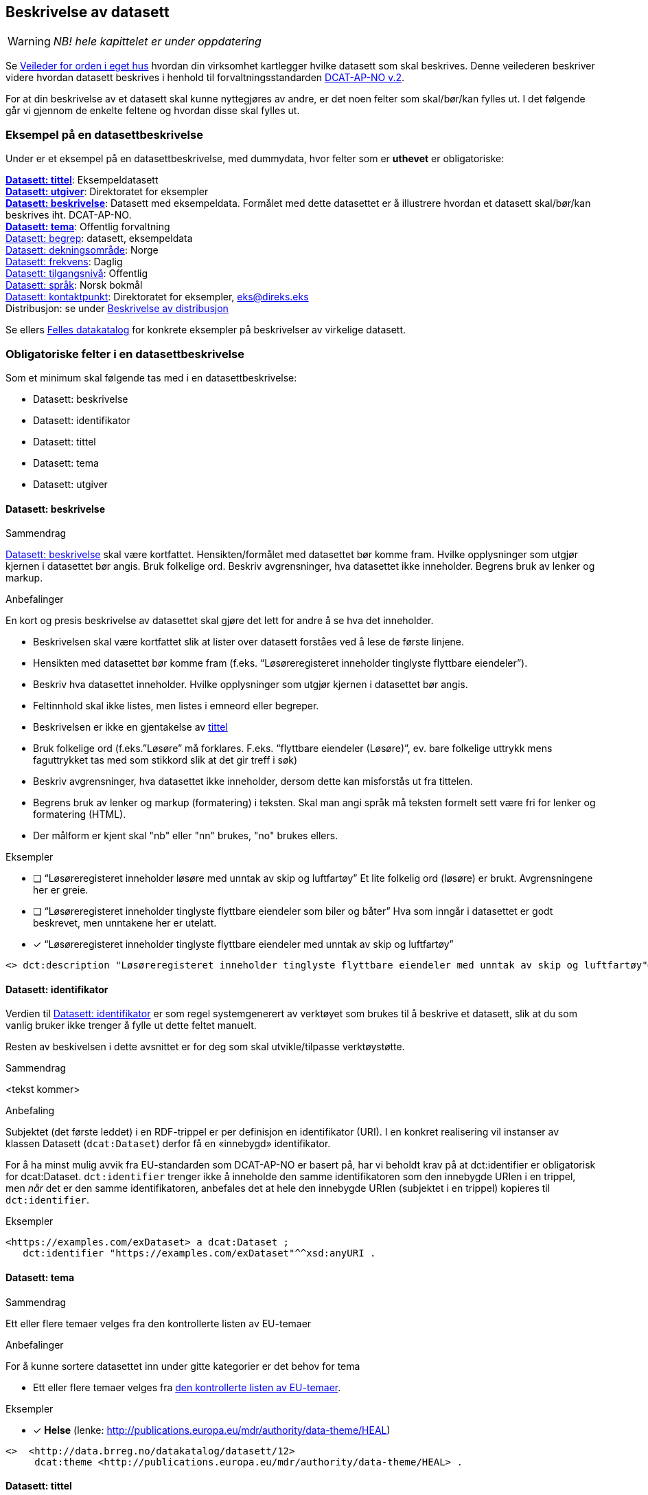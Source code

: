 == Beskrivelse av datasett [[beskrivelse-av-datasett]]

WARNING: [red yellow-background]#_NB! hele kapittelet er under oppdatering_#

Se https://data.norge.no/guide/veileder-orden-i-eget-hus/[Veileder for orden i eget hus] hvordan din virksomhet kartlegger hvilke datasett som skal beskrives. Denne veilederen beskriver videre hvordan datasett beskrives i henhold til forvaltningsstandarden https://data.norge.no/specification/dcat-ap-no/[DCAT-AP-NO v.2].

For at din beskrivelse av et datasett skal kunne nyttegjøres av andre, er det noen felter som skal/bør/kan fylles ut. I det følgende går vi gjennom de enkelte feltene og hvordan disse skal fylles ut.

=== Eksempel på en datasettbeskrivelse [[eksempel-datasettbeskrivelse]]

Under er et eksempel på en datasettbeskrivelse, med dummydata, hvor felter som er *uthevet* er obligatoriske:
****
*https://data.norge.no/specification/dcat-ap-no/#Datasett-tittel[Datasett: tittel]*: Eksempeldatasett +
*https://data.norge.no/specification/dcat-ap-no/#Datasett-utgiver[Datasett: utgiver]*: Direktoratet for eksempler +
*https://data.norge.no/specification/dcat-ap-no/#Datasett-beskrivelse[Datasett: beskrivelse]*: Datasett med eksempeldata.
Formålet med dette datasettet er å illustrere hvordan et datasett skal/bør/kan beskrives iht. DCAT-AP-NO. +
*https://data.norge.no/specification/dcat-ap-no/#Datasett-tema[Datasett: tema]*: Offentlig forvaltning +
https://data.norge.no/specification/dcat-ap-no/#Datasett-begrep[Datasett: begrep]: datasett, eksempeldata +
https://data.norge.no/specification/dcat-ap-no/#Datasett-dekningsomr%C3%A5de[Datasett: dekningsområde]: Norge +
https://data.norge.no/specification/dcat-ap-no/#Datasett-frekvens[Datasett: frekvens]: Daglig +
https://data.norge.no/specification/dcat-ap-no/#Datasett-tilgangsniv%C3%A5[Datasett: tilgangsnivå]: Offentlig +
https://data.norge.no/specification/dcat-ap-no/#Datasett-spr%C3%A5k[Datasett: språk]: Norsk bokmål +
https://data.norge.no/specification/dcat-ap-no/#Datasett-kontaktpunkt[Datasett: kontaktpunkt]: Direktoratet for eksempler, eks@direks.eks +
Distribusjon: se under <<beskrivelse-av-distribusjon, Beskrivelse av distribusjon>>
****

Se ellers https://data.norge.no/[Felles datakatalog] for konkrete eksempler på beskrivelser av virkelige datasett.

=== Obligatoriske felter i en datasettbeskrivelse [[datasett-obligatoriske-felter]]

Som et minimum skal følgende tas med i en datasettbeskrivelse:

* Datasett: beskrivelse
* Datasett: identifikator
* Datasett: tittel
* Datasett: tema
* Datasett: utgiver

==== Datasett: beskrivelse [[datasett-beskrivelse]]

.Sammendrag
https://data.norge.no/specification/dcat-ap-no/#Datasett-beskrivelse[Datasett: beskrivelse] skal være kortfattet. Hensikten/formålet med datasettet bør komme fram. Hvilke opplysninger som utgjør kjernen i datasettet bør angis. Bruk folkelige ord. Beskriv avgrensninger, hva datasettet ikke inneholder. Begrens bruk av lenker og markup.

.Anbefalinger
En kort og presis beskrivelse av datasettet skal gjøre det lett for andre å se hva det inneholder.

 * Beskrivelsen skal være kortfattet slik at lister over datasett forståes ved å lese de første linjene.
 * Hensikten med datasettet bør komme fram (f.eks. “Løsøreregisteret inneholder tinglyste flyttbare eiendeler”).
 * Beskriv hva datasettet inneholder. Hvilke opplysninger som utgjør kjernen i datasettet bør angis.
 * Feltinnhold skal ikke listes, men listes i emneord eller begreper.
 * Beskrivelsen er ikke en gjentakelse av <<datasett-tittel, tittel>>
 * Bruk folkelige ord (f.eks.”Løsøre” må forklares. F.eks. “flyttbare eiendeler (Løsøre)”, ev. bare folkelige uttrykk mens faguttrykket tas med som stikkord slik at det gir treff i søk)
 * Beskriv avgrensninger, hva datasettet ikke inneholder, dersom dette kan misforstås ut fra tittelen.
 * Begrens bruk av lenker og markup (formatering) i teksten. Skal man angi språk må teksten formelt sett være fri for lenker og formatering (HTML).
 * Der målform er kjent skal "nb" eller "nn" brukes, "no" brukes ellers.

.Eksempler

* [ ] [line-through]#“Løsøreregisteret inneholder løsøre med unntak av skip og luftfartøy”#
Et lite folkelig ord (løsøre) er brukt. Avgrensningene her er greie.

* [ ] [line-through]#“Løsøreregisteret inneholder tinglyste flyttbare eiendeler som biler og båter”#
Hva som inngår i datasettet er godt beskrevet, men unntakene her er utelatt.

* [*] “Løsøreregisteret inneholder tinglyste flyttbare eiendeler med unntak av skip og luftfartøy”

----
<> dct:description "Løsøreregisteret inneholder tinglyste flyttbare eiendeler med unntak av skip og luftfartøy"@nb .
----

==== Datasett: identifikator [[datasett-identifikator]]

Verdien til https://data.norge.no/specification/dcat-ap-no/#Datasett-identifikator[Datasett: identifikator] er som regel systemgenerert av verktøyet som brukes til å beskrive et datasett, slik at du som vanlig bruker ikke trenger å fylle ut dette feltet manuelt.

Resten av beskivelsen i dette avsnittet er for deg som skal utvikle/tilpasse verktøystøtte.

.Sammendrag
[red yellow-background]#<tekst kommer>#

.Anbefaling

Subjektet (det første leddet) i en RDF-trippel er per definisjon en identifikator (URI). I en konkret realisering vil instanser av klassen Datasett (`dcat:Dataset`) derfor få en «innebygd» identifikator.

For å ha minst mulig avvik fra EU-standarden som DCAT-AP-NO er basert på, har vi beholdt krav på at dct:identifier er obligatorisk for dcat:Dataset. `dct:identifier` trenger ikke å inneholde den samme identifikatoren som den innebygde URIen i en trippel, men _når_ det er den samme identifikatoren, anbefales det at hele den innebygde URIen (subjektet i en trippel) kopieres til `dct:identifier`.

.Eksempler

------
<https://examples.com/exDataset> a dcat:Dataset ;
   dct:identifier "https://examples.com/exDataset"^^xsd:anyURI .
------


==== Datasett: tema [[datasett-tema]]

.Sammendrag
Ett eller flere temaer velges fra den kontrollerte listen av EU-temaer

.Anbefalinger
For å kunne sortere datasettet inn under gitte kategorier er det behov for tema

 * Ett eller flere temaer velges fra http://publications.europa.eu/mdr/authority/data-theme/index.html[den kontrollerte listen av EU-temaer].

.Eksempler

* [*] *Helse* (lenke: http://publications.europa.eu/mdr/authority/data-theme/HEAL)

----
<>  <http://data.brreg.no/datakatalog/datasett/12>
     dcat:theme <http://publications.europa.eu/mdr/authority/data-theme/HEAL> .
----

==== Datasett: tittel [[datasett-tittel]]

.Sammendrag
Tittelen skal være kortfattet, kunne stå alene og gi mening. Organisasjonens navn trenger ikke å være med. Tittelen skal gjenspeile avgrensninger dersom datasettet er avgrenset i populasjonen. Forkortelser skal skrives helt ut.

.Anbefalinger
Datasettet har en tittel slik at det bl.a. kan vises i lister. Tittel er et obligatorisk felt.

 * Tittelen skal være kortfattet, kunne stå alene og gi mening.
 * Organisasjonens navn trenger ikke å være med, med mindre det er spesielt relevant for datasettets innholdsmessige utvalg.
 * Tittelen skal gjenspeile avgrensninger dersom datasettet er avgrenset i populasjonen -  populasjonen er avgrenset av geografi eller formål, f.eks. “... med støtte i Lånekassen”, “... i Oslo”, “ Folketellingen av 1910”. Der populasjonen ikke er avgrenset angis IKKE dette (f.eks. valgkrets)
 * Forkortelser skal skrives helt ut (DTM10 erstattes av “Digital Terrengmodell 10m oppløsning (DTM10)” . Bruk eventuelt feltet for emneord til forkortelser. Målgruppen er personer som ønsker å finne relevante datasett raskt, unngå derfor interne navn eller forkortelser i tittel. I det offentlige opererer man ofte med flere titler eller navn på ting. Et datasett kan ha et offisielt navn, et kortnavn og en forkortelse. For eksempel: Datasettet “Administrative enheter i Norge” har ABAS som forkortelse. Det er sjelden man bruker den fulle tittelen, så for å gjøre et datasett mest mulig søkbart er det behov for at man kan registrere kortnavn, forkortelser og/eller alternative titler.
 * Lov- eller forskriftshjemlede navn bør brukes i tittel (f.eks. Jegerregisteret)

.Eksempler

 * [*] “Bomstasjoner i Norge”
* [ ] [.line-through]#“Statens vegvesens oversikt over Bomstasjoner i Norge”#

* [*] “Digital Terreng Modell 10m oppløsning (DTM10)”
* [ ] [.line-through]#“DTM10”#

==== Datasett: utgiver [[datasett-utgiver]]

.Sammendrag
Skal peke på en Enhet i Enhetsregisteret.

.Anbefalinger
Identifisering av den enheten som er ansvarlig for at datasettet _er_ tilgjengelig, ikke den som faktisk gjør datasettet tilgjengelig. Eier er et obligatorisk felt.

 * Skal peke på en Enhet (juridisk person, organisasjonsledd, underenhet)
 * Det offisielle navnet på virksomheten vil hentes fra Enhetsregisteret, men kortform (f.eks. Difi) kan legges inn av brukeren
 * Eieren av datasettet forvalter sammensetning av dataene, altså datasettet, og ikke nødvendigvis selve dataene.

.Eksempler
* [*] Arbeids- og velferdsdirektoratet
----
<>  dct:publisher <http://data.brreg.no/enhetsregisteret/enhet/889640782> . #NAV
----



=== Anbefalte felter i en datasettbeskrivelse [[datasett-anbefalte-telfer]]

[red yellow-background]#<en innlednende tekst kommer>#


==== Datasett: begrep [[datasett-begrep]]

.Sammendrag

Innholdstyper i datasettet beskrives med referanse til begreper i begrepskatalog

.Anbefalinger

For å beskrive viktigste typer innhold i datasettet refereres det til begreper i begrepskataloger som også gir mulighet til å utnytte synonymer

 * innholdstyper i datasettet beskrives med referanse til begreper i begrepskatalog
 * dersom det ikke kan benyttes en begrepskatalog brukes emneord.

Et datasett skal lenke til de aktuelle og sentrale begrepene i en begrepskatalog. Ved å henvise til gjennomarbeidede definisjoner som virksomheten selv er ansvarlig for å vedlikeholde, sikrer vi at det er tydelig hvordan et begrep brukt i datasettet skal forstås og at denne forståelsen til en hver tid er riktig og oppdatert. Vi ønsker at alle datasettene skal ha lenker til de aktuelle begrepene i virksomhetens katalog, slik at det er tydelig definert hva begrepene innebærer

I Referansekatalogen finner du relevante standarder for arbeidet med begrepsdefinisjoner:
https://www.difi.no/artikkel/2015/10/begrepsanalyse-og-definisjonsarbeid[https://www.difi.no/artikkel/2015/10/begrepsanalyse-og-definisjonsarbeid]

.Eksempler

* [*]  [.underline]#Løsøre#, [.underline]#Pant#, [.underline]#Tinglysing#
----
<> <http://data.brreg.no/datakatalog/datasett/12>
    dct:subject <http://brreg.no/begrepskatalog/begep/løsøre>,
                <http://brreg.no/begrepskatalog/begep/pant>,
                <http://brreg.no/begrepskatalog/begep/tingslysning> .
----

==== Datasett: ble generert ved [[datasett-bleGenerertVed]]

[red yellow-background]#<tekst kommer, prov:wasGeneratedBy>#

==== Datasett: datasettdistribusjon [[datasett-distribusjon]]

.Sammendrag
For å angi hvor man kan få tilgang til datasettet skal det angis ulike distribusjoner.

.Anbefalinger
For å angi hvor man kan få tilgang til datasettet skal det angis ulike distribusjoner.

 * Det angis i utgangspunktet en distribusjon per fil, feed eller API
 * Dersom det er ett API som leverer flere filformater angis det som en distribusjon

.Eksempler
----
 <> <http://brreg.no/catalogs/974760673/datasets/63086dda-9b72-43f0-bbc2-3ced4bc2edd6>
    dcat:distribution <http://data.brreg.no/datakatalog/distribusjon/12>
. # til et beskrivelse av et API
----

==== Datasett: dekningsområde [[datasett-dekningsområde]]

.Sammendrag
Angi geografisk avgrensning dersom datasett kun har innhold fra visse områder. Referer til geografiske områder angitt med URI fra Statens Kartverk eller GeoNames

.Anbefalinger
Det er ønskelig å synliggjøre om datasettets utvalg er begrenset til bestemte geografiske områder.

 * Angi geografisk avgrensning dersom datasett kun har innhold fra visse områder. “Observert hekking av grågås i Oppdal” er datasettets geografiske omfang begrenset til kommunen Oppdal.
 * Benytt eksisterende avgrensninger som kommuner, fylker m.v.
 * Bør referere til geografiske områder angitt. Med URI-er (f.eks. Sentralt Stedsnavnsregister eller Administrative grenser fra Kartverket)
 * Flere områder kan angis om relevant
 * Dersom det finnes en tilsvarende landsdekkende oversikt, bør dette beskrives som et separat datasett, og disse relateres  f.eks. "Observert hekking av grågås i Norge"

.Eksempler

* [*] [.underline]#Oppdal# (lenke: http://data.geonorge.no/administrativeEnheter/kommune/id/172879)
* [*] [.underline]#Oppdal# (lenke: http://sws.geonames.org/3143508/)
----
# eksempel på lenker til EU publication office (SKOS)
<> dct:spatial <http://publications.europa.eu/resource/authority/country/NOR>
             a dct:Location, skos:Concept ;
             skos:prefLabel “Norge”@no .

# eksempel på lenker til GeoNames
<> dct:spatial <http://sws.geonames.org/3144096/>
             a gn:Feature ;
             gn:officalName “Norge”@no .

# eksempel på lenker til Kartverket (kommer)
----

==== Datasett: emneord [[datasett-emneord]]

.Sammendrag
Angi synonymer og andre ord som kan hjelpe i søk. Sentralt innhold i datasettet som ikke ennå har begrepsdefinisjoner.

.Anbefalinger
Ord og uttrykk som hjelper brukeren til å finne datasettet inkluderes (der det ikke er eksplisitt angitt referanser til begreper)

 * Angi synonymer til hjelp i søk
 * Angi sentralt innhold i datasettet som ikke finnes begrepsdefinisjoner for ennå

I noen tilfeller mangler noen av begrepsdefinisjonene som er sentrale for å beskrive datasettet, eller man har et ord som ikke formelt forbindes med datasettet men som man vet at mange likevel bruker. Da kan vi bruke dette feltet for å sørge for at disse søkeordene likevel gir treff i søkemotoren.

.Eksempler

* [*] uførepensjon, uførepensjonister, uførereform
----
<http://data.brreg.no/datakatalog/datasett/12>
     dcat:keyword “uførepensjon”@no, “uførepensjonister”@no, “uførereformen”@no .
----

==== Datasett: følger [[datasett-følger]]

[red yellow-background]#<tekst kommer>#


==== Datasett: kontaktpunkt [[datasett-kontaktpunkt]]

.Sammendrag
Angi kontaktinformasjonen som kan brukes ved henvendelser om et datasett.

.Anbefalinger
Egenskapen kontaktpunkt angis for å komme i dialog med eieren av datasettet.

 * Angi kontaktinformasjonen som kan brukes ved henvendelser om et datasett.
 * Vcard https://www.w3.org/TR/vcard-rdf[https://www.w3.org/TR/vcard-rdf] benyttes for å beskrive kontaktpunktet (se anbefaling under hvert Kontaktpunkt-felt)

.Eksempler

* [*] Avdeling Digitalisering

----
<> <http://data.brreg.no/datakatalog/datasett/12>
    dcat:contactPoint <http://data.brreg.no/datakatalog/kontaktpunkt/a-7> .
----

==== Datasett: tidsrom [[datasett-tidsrom]]

[red yellow-background]#_NB! Tidsmessig avgrensing tidligere_#

.Sammendrag
Angi tidsmessig avgrensning dersom datasett kun har innhold fra visse perioder. Dersom det finnes en tilsvarende komplett oversikt, bør også dette beskrives som et eget datasett

.Anbefalinger
En tidsromangivelse er nødvendig for datasett hvor innholdet dekker et avgrenset tidsrom.

 * Angi tidsmessig  avgrensning dersom datasett kun har innhold fra visse perioder. For mange datasett knyttet til registerfunksjoner vil tidsrom være direkte koblet mot oppdateringsfrekvens. For andre datasett vil tidsrom være vesentlig i forhold til forståelse av bruk av dataene, f.eks folketellinger.
 * Dersom det er angitt en periode med årstall, tolkes dette som fra og med 1. januar første år til og med 31. desember siste år.
 * Ved ett årstall på begynnelse, men ikke angitt slutt, tolkes det at datasettet har data også i en ubestemt fremtid og tilsvarende om startdatoen mangler antas det at det er ikke angitt om datasettet har en start.
 * Dersom det finnes en tilsvarende komplett oversikt, bør også dette beskrives som et eget datasett, og disse relateres.
 * Dersom datasettet er en av flere i en tidsserie anbefales det at det lages et overordnet datasett for tidsserien uten distribusjoner som peker på hver datasett.
 * Det benyttes tidsstempel for registreringen av første og siste dataelement i datasettet.
 * Det kan angis flere tidsperioder per datasett, men det anbefales at periodene ikke er overlappende.
 * _Relativ avgrensning i tid fra tidspunkt for uttrekk (eksempelvis fra og med dato for forrige påbegynte semester og til og med avslutning av påfølgende semester)_

.Eksempler

* [*] “1901”
----
<> <http://data.brreg.no/datakatalog/datasett/12>
    dct:temporal  [
        a dct:PeriodOfTime ;
        ot:hasBeginning  [
            a ot:Instant ;
            ot:inXSDDateTime "1901-01-01T00:00:00Z"^^xsd:dateTime
        ] ;
        owl:hasEnd [
            a ot:Instant ;
           ot:inXSDDateTime  "1901-12-31T00:00:00Z"^^xsd:dateTime
       ]
   ] .
----

==== Datasett: tilgangsnivå [[datasett-tilgangsnivå]]

.Sammendrag
Angi om datasettet offentlig åpne data, eller er helt eller delvis skjermet for innsyn.

.Anbefalinger
Det er behov for å angi i hvilken grad datasettet kan bli gjort tilgjengelig for allmennheten, uten hensyn til om det er publisert eller ikke

 * *Angi om datasettet er helt eller delvis skjermet for innsyn*. Offentlig, begrenset offentlighet og unntatt offentlighet.
 * *Skal gjenspeile det mest begrensede feltet/opplysningen i datasettet*
 * “Offentlig” betyr at datasettet ikke inneholder begrensede opplysninger og kan legges ut som åpne data, selv om det ikke er laget en løsning for tilgang. Se https://doc.difi.no/data/veileder-apne-data/[Difis veileder for åpne data].
 * “Begrenset offentlighet” betyr at tilgangen til opplysningene avhenger av hvilket formål opplysningene er innsamlet til, og hvilket lovhjemmel den som skal bruke dataene har. Begrensningen kan skyldes innhold som personopplysninger. Når noen ønsker å benytte datasettet må man foreta en konkret vurdering av tilgangen.
 * “Unntatt offentlighet” betyr saksbehandler har med referanse til lov eller forskrift valgt at  datasett (dokumenter eller saksopplysninger) kan unndras fra offentlighet. Typiske eksempler er interne dokumenter, styringsdialog, ansettelser, gradert informasjon, forretningshemmeligheter eller data som andre eier.
 * *Varianter av datasettet kan være offentlig*** ***ved at det utelater de felt som gjør at det opprinnelige datasettet er begrenset teller unntatt offentlighet.* (se relasjoner mellom datasett)
 * *Ved bruk av verdiene "begrenset offentlighet" og "unntatt offentlighet" er egenskapen skjermingshjemmel anbefalt*

.Eksempler
Enhetsregisteret (hele):

* [*] begrenset offentlighet

Enhetsregisteret - Juridisk person (hovedenhet)

* [*] offentlig

----
<>  dcat:accessRights <http://publications.europa.eu/resource/authority/access-right/PUBLIC>.
----



=== Valgfrie felter i en datasettbeskrivelse [[datasett-valgfrie-felter]]

[red yellow-background]#<innledende tekst kommer>#

==== Datasett: annen identifikator [[datasett-annenIdentifikator]]

[red yellow-background]#<tekst kommer, adms:identifier>#

==== Datasett: dokumentasjon [[datasett-dokumentasjon]]

.Sammendrag
Referanse til en side som inneholder utdypende dokumentasjon om datasettet.

.Anbefalinger
Utdypende dokumentasjon av datasettet angis ved å peke på en side der den finnes.

.Eksempler


* [*] https://confluence.brreg.no/display/DBNPUB/Informasjonsmodell+for+Enhetsregisteret+og+Foretaksregisteret
----
<> foaf:page
  <https://confluence.brreg.no/display/DBNPUB/Informasjonsmodell+for+Enhetsregisteret+og+Foretaksregisteret> .
----

==== Datasett: eksempeldata [[datasett-eksempeldata]]

[red yellow-background]#NB! Forrige versjon bruker ikke adms:sample i eksemplet, selv om dette avsnittet handler om eksempeldata#

.Sammendrag
Benyttes for å gi eksempeldata for et datasett, og hvordan en faktisk distribusjon ser ut.

.Anbefalinger
Benyttes for å gi eksempeldata for et datasett, og hvordan en faktisk distribusjon ser ut.
 * Dersom datasettet inneholder personopplysninger vil det være nyttig for bruker å se en eksempedata som viser en anonymisert rad i datasettet.

.Eksempler

----
<> <http://brreg.no/catalogs/974761076/datasets/e3fc94e4-cc7e-4290-b479-4e0c99dc6caa>
    dcat:distribution <http://data.brreg.no/datakatalog/distribusjon/124312>
. # til et beskrivelse av en eksempel-distribusjon av folkeregisteret
----

==== Datasett: endringsdato [[datasett-endringsdato]]

.Sammendrag
Tidspunktet angir når innholdet i datasettet sist er endret.

.Anbefalinger
For å forstå når datasettet sist ble oppdatert angis tidspunkt for siste endring

 * Tidspunktet angir når innholdet i datasettet sist er endret.
 * Angis som tidspunkt (dato alene tolkes som kl. 00:00:00 norsk tid)
 * Tidspunkt angis med xsd:dateTime etter kapittel 5.4 i ISO 8601 utvidet med tidssoner [-]CCYY-MM-DDThh:mm:ss[Z|(+|-)hh:mm]

.Eksempler

* [*] 01.01.2017 00:00

----
<> <http://data.brreg.no/datakatalog/datasett/12>+
----

==== Datasett: er del av [[datasett-erDelAv]]

.Sammendrag
Der registre oppdeles i mindre datasett skal relasjonen brukes.

.Anbefalinger
Peker til et datasett som det aktuelle datasettet er en delmengde av av, eller at det er brutt opp i mindre datasett.

 * Der registre oppdeles i mindre datasett skal relasjonen brukes. F.eks. er datasettet Underenheter er del av datasettet Enhetsregisteret.

.Eksempler

----
<> dct:isPartOf [
   skos:prefLabel “Det sentrale folkeregisteret”@no ;
   rdfs:seeAlso <http://brreg.no/catalogs/974761076/datasets/e3fc94e4-cc7e-4290-b479-4e0c99dc6caa> ] .
----

==== Datasett: er påkrevd av [[datasett-erPåkrevdAv]]

.Sammendrag
Peker til en ressurs som må være tilstede for at datasettet skal kunne produseres

.Anbefalinger
Peker til en ressurs som må være tilstede for at datasettet skal kunne produseres.

 * Peker til ressurs (datasett eller annet) som aktuelt datasett er avhengig av

.Eksempler
----
<> dct:isPartOf [
   skos:prefLabel “Postnummer i Norge”@no ;
   rdfs:seeAlso <https://data.norge.no/node/1252> ] .
----

==== Datasett: er referert av [[Datasett-erReferertAv]]

[red yellow-background]#<tekst kommer, dct:isPartOf>#

==== Datasett: er versjon av [[datasett-erVersjonAv]]

.Sammendrag
Referanse til et datasett som i prinsippet er det samme, men hvor innholdet er blitt oppdatert på bakgrunn av bedret datakvalitet e.l.

.Anbefalinger

Peker til et datasett som det aktuelle datasettet er en versjon av.

 * I prinsippet det samme datasettet, men hvor innholdet er blitt oppdatert på bakgrunn av bedret datakvalitet e.l.
 * Peker til en versjon av det aktuelle datasettet kan avledes (har versjon).

.Eksempler
----
<> dct:isVersionOf [
   skos:prefLabel “Bydeler fra 1.1.2004”@no ;
   rdfs:seeAlso <https://data.norge.no/node/1115> ] .
----

==== Datasett: erstatter [[datasett-erstatter]]

[red yellow-background]#<tekst kommer>#

==== Datasett: erstattes av [[datasett-erstattesAv]]

.Sammendrag
Peker til et datasett som erstatter et aktuelt datasettet

.Anbefalinger
Peker til et datasett som erstatter et aktuelt datasettet.

 * F.eks. kan et kodeverk bli erstattet av en nyere utgave.

.Eksempler

----
<> dct:isReplacedBy [
   skos:prefLabel “Bydeler fra 1.1.2004”@no ;
   rdfs:seeAlso <https://data.norge.no/node/1115> ] .
----

==== Datasett: frekvens [[datasett-frekvens]]

[red yellow-background]#Oppdateringsfrekvens#

.Sammendrag
Beskriv hvor ofte datasettet har nytt innhold

.Anbefalinger
En angivelse hvor ofte datasettet blir oppdatert.

 * Beskriv hvor ofte datasettet har nytt innhold. For eksempel oppdateres Enhetsregisteret med nye enheter og sletting av enheter _kontinuerlig_, mens Inntektsdata fra likningen (Skattemelding) er _årlig_ og Folketelling fra 1910 oppdateres _aldri_.
 * Begreper (og tilhørende URIer) fra http://publications.europa.eu/mdr/authority/frequency/index.html[Frequency Name Authority List] skal benyttes

.Eksempler

----
<> dct:accruralPeriodicity  <http://publications.europa.eu/resource/authority/frequency/MONTHLY>
----

==== Datasett: har del [[datasett-harDel]]

[red yellow-background]#<tekst kommer, dct:hasPart>#

==== Datasett: har kvalitetsnote [[datasett-harKvalitetsNote]]

[red yellow-background]#<tekst kommer, dqv:hasQualityAnnotation>#

==== Datasett: har måleresultat [[datasett-harMåleresultat]]

[red yellow-background]#<tekst kommer, dqv:hasQualityMeasurement>#

==== Datasett: har versjon [[datasett-harVersjon]]

[red yellow-background]#<tekst kommer, dct:hasVersion>#

==== Datasett: i samsvar [[datasett-iSamsvarMed]]

[red yellow-background]#<ta med kopling til informasjonsmodell her>#

.Sammendrag
Angi at et datasett er i samsvar med en standard, spesifikasjon eller implementasjonsregel.

.Anbefalinger
Det er behov for å vite om et datasett er i henhold til gitt(e) standard(er).

 * Benyttes til å angi at et datasett er i samsvar med en standard, spesifikasjon eller implementasjonsregel. Eksempel: Et datasett er i samsvar med SOSI 4.5 som  innholdsstandard.
 * For referanser til maskinlesbare informasjonsmodeller, skal egenskapen “informasjonsmodell benyttes”

.Eksempler
----
<> dcat:conformsTo [
  skos:prefLabel “Produktspesifikasjon NVE flomsoner 1.0”@no
  rdfs:seeAlso <http://sosi.geonorge.no/Produktspesifikasjoner/Produktspesifikasjon_NVE_Flomsoner_1%200.pdf>
] .
----

==== Datasett: kilde [[datasett-kilde]]

.Sammendrag
Peker til ressurs (datasett eller annet) som helt eller delvis er en kilde for det aktuelle datasettet.

.Anbefalinger
Peker til en ressurs som er kilde til datasettet

 * Peker til ressurs (datasett eller annet) som helt eller delvis er en kilde for det aktuelle datasettet. F.eks. kan et datasett er opprettet basert på data som er hentet fra en nettside, uten at den er definert som et datasett.
 * Dersom et åpent datasett er basert på et annet hvor personopplysninger er fjernet, kan relasjonen brukes.
 * Et datasett som er avledet fra et annet skal ha en referanse til kilde for det aktuelle datasettet.
 * Dersom det er et utvalg fra et annet datasett bør heller relasjonen _del av_ brukes

.Eksempler

----
<> dcat:source [
   skos:prefLabel “Det sentrale folkeregisteret”@no ;
   rdfs:seeAlso <http://brreg.no/catalogs/974761076/datasets/e3fc94e4-cc7e-4290-b479-4e0c99dc6caa> ] .
----

==== Datasett: krever [[datasett-krever]]

[red yellow-background]#<tekst kommer, dct:requires>#

==== Datasett: kvalifisert relasjon [[datasett-kvalifisertRelasjon]]

[red yellow-background]#<tekst kommer, prov:qualifiedRelation>#

==== Datasett: landingsside [[datasett-landingsside]]

.Sammendrag
Referanse til en side som beskriver datasettetet.

.Anbefalinger

Dokumentasjon om datasettet på en landingsside hos datasetteieren som kan beskrive datasettets innhold og struktur, og tilgang. Det anbefales at Dokumentasjon brukes der man refererer til utfyllende dokumentasjon, og Distribusjon benyttes f.eks. når man vil referere til en søkeside.

 * kan referere til datasettets hjemmeside
 * kan referere til en samleside som beskriver innhold og struktur
 * kan referere til en samleside om nedlasting/bruk/søk (tjenestene)
 * det kan refereres til flere sider

.Eksempler

* [*] https://confluence.brreg.no/display/DBNPUB/Informasjonsmodell+for+Enhetsregisteret+og+Foretaksregisteret
----
<> dcat:landingpage
  <https://confluence.brreg.no/display/DBNPUB/Informasjonsmodell+for+Enhetsregisteret+og+Foretaksregisteret>, <https://www.brreg.no/om-oss/samfunnsoppdraget-vart/registera-vare/einingsregisteret/> .
----

==== Datasett: opphav [[datasett-opphav]]


.Sammendrag
Angi om opplysningene i datasettet er resultat av vedtak eller innsamlet fra bruker eller tredjepart

.Anbefalinger
Det er behov for en sortering om innholdet er basert på avgjørelse truffet under utøvelse av offentlig myndighet (vedtak) eller er kommer fra andre kilder (bruker eller tredjepart). Vedtak anses å være autoritative kilder for hele forvaltningen.

 * Angi om opplysningene i datasettet er resultat av vedtak eller innsamlet fra bruker eller tredjepart
 * Det skal velges en verdi fra et kontrollert vokabular med verdiene Vedtak, Bruker og Tredjepart

Enkelte offentlige virksomheter har datasett som innen sitt område eller nasjonalt er å anse autoritative kilder. Eksempler på slike datasett er Enhetsregisteret (ER), Folkeregisteret (DSF), Matrikkelen og Aa-registeret.  Per i dag er de tre første formelle grunndataregistre, men det er flere andre datasett som i større eller mindre grad blir gjenbrukt innenfor sektorer eller generelt innenfor offentlig sektor og resten av samfunnet.

.Eksempler

* [*] Vedtak
----
<> dct:provenance <http://data.brreg.no/opphav/vedtak>
----


==== Datasett: produsent [[datasett-produsent]]

.Sammendrag
Brukes unntaksvis der det er datasett som er satt sammen av data som andre er ansvarlige for

.Anbefalinger
Egenskapen angir produsent(er) av datasettet der dette er en annen enn dataeier

 * Brukes unntaksvis der det er datasett som er satt sammen av data som andre er ansvarlige for
 * Skaper vil ikke angis med organisasjonsnummer siden det typisk vil være en sammensatt gruppe.

.Eksempler

* [*] “Kommunene”
----
<>  <http://data.brreg.no/datakatalog/datasett/12>
    dct:creator “Kommunene” .
----

==== Datasett: refererer til [[datasett-referererTil]]

.Sammendrag
Referanse til andre datasett som det kan være nyttig for brukere å være oppmerksom på.

.Anbefalinger
Referanse til andre datasett som det kan være nyttig for brukere å være oppmerksom på

 * Peker til datasett som kan være aktuelt å se i sammenheng med det aktuelle datasettet, f.eks. for Enhetsregisteret supplerende informasjon om Enheter, men ikke direkte relatert.

.Eksempler
----
<> dct:references [
   skos:prefLabel “Register over offentlig støtte”@no ;
   rdfs:seeAlso <http://brreg.no/catalogs/974760673/datasets/ca04abdd-6327-4833-bd05-7a3dca20e6a5> ] .
----

==== Datasett: relatert ressurs [[datasett-relatertRessurs]]

.Sammendrag
Referanse til andre datasett som gir supplerende informasjon om innholdet.

.Anbefalinger
En generell relasjon som peker til ressurser som er relatert til datasettet.

 * Angi referanser til andre datasett som gir supplerende informasjon om innholdet. Kan f.eks. være å relatere til et annet register.

.Eksempler

----
<> dct:relation [
    skos:prefLabel “Det sentrale folkeregisteret”@no ;
   rdfs:seeAlso <http://brreg.no/catalogs/974761076/datasets/e3fc94e4-cc7e-4290-b479-4e0c99dc6caa> ] .
----

==== Datasett: romlig oppløsning [[datasett-romligOppløsning]]

[red yellow-background]#<tekst kommer, dcat:spatialResolutionInMeters>#


==== Datasett: språk [[datasett-språk]]

.Sammendrag
Hovedspråket benyttet i datasettets innhold angis

.Anbefalinger
For å forstå hvilket språk innholdet til datasettet har angis dette

 * Det er hovedspråket benyttet i datasettets innhold som skal angis
 * Er datasettet uten språklige tekster angis ikke språk
 * Inneholder datasett tekster på flere språk, og det ikke er tydelig hva som er hovedspråket, angis ikke språk
 * Språk angis fra en liste av gyldige språk fra EUs autoritetsliste.

.Eksempler

* [*] Norsk

----
<> <http://data.brreg.no/datakatalog/datasett/12>
     dct:language <http://publications.europa.eu/resource/authority/language/NOR> .
----

==== Datasett: tidsromsoppløsning [[datasett-tidsromsoppløsning]]

[red yellow-background]#<tekst kommer, dcat:temporalResolution>#

==== Datasett: type [[datasett-type]]

.Sammendrag
Referanse til en klassifisering av datasettets type innhold. Refererer til EU publication office sine datasett-typer

.Anbefalinger
Referanse til en klassifisering av datasettets type innhold. Refererer til EU publication office sine datasett-typer.

 * Datasett som anses som å inneholde data angis med “Datasett”
 * Datasett som anses som metadata (f.eks. Kodelister, Taksonomier og Tesauri) skal angis tilsvarende
 * Datasett som anses som testdata angis som “Testdata”

.Eksempler
----
<> dct:type <http://publications.europa.eu/resource/authority/dataset-type/CODE_LIST> .

<>  dct:type
<http://data.brreg.no/datasettype/Datasett> .

<> dct:type
<http://data.brreg.no/datasettype/TestDatasett> .

----

==== Datasett: utgivelsesdato [[datasett-utgivelsesdato]]

.Sammendrag
Tidspunktet angir når innholdet i datasettet gjøres tilgjengelig.

.Anbefalinger
For å forstå når datasettet er operativt og tilgjengelig angis tidspunkt for utgivelse.

 * Angis som tidspunkt (dato alene tolkes som kl. 00:00)
 * Tidspunktet angir når innholdet i datasettet gjøres tilgjengelig. Dette er ikke alltid  samsvarende med når den enkelte distribusjonen er tilgjengelig. Og heller ikke når beskrivelsen om datasettet utgis (katalogpostens utgivelse).
 * Tidspunkt angis med xsd:dateTime. Dette inkluderer utvidelser av kapittel 5.4 i ISO 8601 med tidssoner) [-]CCYY-MM-DDThh:mm:ss[Z|(+|-)hh:mm]

.Eksempler

* [*] 01.01.2017 00:00
----
<> <http://data.brreg.no/datakatalog/datasett/12>
     dct:issued “2017-01-01T00:00:00+01:00”^xsd:DateTime .
----

==== Datasett: versjon [[datasett-versjon]]

[red yellow-background]#<tekst kommer, owl:versionInfo>#

==== Datasett: versjonsnote [[datasett-versjonnote]]

[red yellow-background]#<tekst kommer, adms:versionNotes>#




+ - + - + - + - + - + - + - + - + - + - + - + - + - + - + - + -

[red yellow-background]#<resten skal flyttes/oppdateres/slettes>#

==== Datasett: skjermingshjemmel

[red yellow-background]#_NB! denne finnes ikke i v.2_#

.Sammendrag

Angi referanse til relevant lov eller forskrift.

.Anbefalinger
Dersom datasettet har begrensninger på deling trenger vi å vite hva skjermingen gjelder. Det kan være hjemmel (kilde for påstand) i offentlighetsloven, sikkerhetsloven, beskyttelsesinstruksen eller annet lovverk som ligger til grunn for vurdering av tilgangsnivå.

 * Angi referanse til relevant lov eller forskrift. Helst til lovdata på paragraf-nivå.
 * Egenskapen er anbefalt dersom «tilgangsnivå» har verdiene «begrenset» eller «ikke-offentlig»

.Eksempler

* [*] Forvaltningsloven, taushetsplikt §13
* [*]  Offentleglova, Opplysningar som er underlagde teieplikt §13

----
<>   dcatno:legalBasisFor [ .
     skos:prefLabel “Forvaltningsloven, taushetsplikt §13” ;
     rdfs:seeAlso <https://lovdata.no/lov/1967-02-10/§13> .
   ], [
     skos:prefLabel “Offentliglova, taushetsplikt §13” ;
     rdfs:seeAlso <https://lovdata.no/lov/1967-02-10/§13> .
   ] .
----

==== Behandlingsgrunnlag

[red yellow-background]#_NB! denne finnes ikke i v.2_#

.Sammendrag
Behandlingsgrunnlag knyttes enten til angitt lovhjemmel, samtykke eller nødvendighetsvurdering.

.Anbefalinger
Etter personopplysningsloven skal det foreligge et grunnlag for behandling av personopplysninger.

 * Dersom et datasett inneholder personopplysninger skal det være et grunnlag for behandlingen.
 * Behandlingsgrunnlag knyttes til alternativene som finnes i forordningens artikkel 6, 9 eller 10. Angi dette i tekst.
 * Dersom behandlingsgrunnlaget forutsetter et supplerende rettslig grunnlag, se artikkel 6(3), skal det angis en referanse til dette rettslige grunnlaget. Helst til lovdata på paragraf-nivå.

.Eksempler

----
<> dcatno:accessRightsComment [
       skos:prefLabel “Treffe vedtak om tjenestepensjon til i hovedsak statsansatte og (kommunale) lærere”@no ;
     rdfs:seeAlso <https://lovdata.no/dokument/NL/lov/1949-07-28-26/KAPITTEL_1#§1> .
] .
----


==== Utleveringshjemmel

[red yellow-background]#_NB! denne finnes ikke i v.2_#

.Sammendrag
Henvisning til regelverk som begrunner en offentlig virksomhet sin rett eller plikt til å utlevere opplysninger til andre private personer eller juridiske personer.

.Anbefalinger
Informasjon om utleveringshjemmel gjør det enklere for brukere av datasettet å se om det er nødvendig med egen hjemmel for innhenting eller om de kan få tillatelse til å bruke opplysninger etter søknad til dataeier.

 * Henvisning til regelverk som begrunner en offentlig virksomhet sin rett eller plikt til å utlevere opplysninger til andre private personer eller juridiske personer.
 * Henvisningen gjøres til lovdata på paragraf-nivå.

.Eksempler
----
<>   dcatno:accessRightsComment [
       skos:prefLabel “behandling av helseopplysninger i nasjonal kjernejournal, personaljournalloven §13”@no ;
     rdfs:seeAlso <https://lovdata.no/lov/2014-06-20-42/§13> .
] .
----



==== Aktualitet

[red yellow-background]#henvises til DQV-AP-NO#

.Sammendrag

Avvik eller tilleggsopplysninger om “oppdateringsfrekvens” og “sist oppdatert”

.Anbefalinger
Avvik eller tilleggsopplysninger om “oppdateringsfrekvens” og “sist oppdatert”

 * Er opplysninger om “oppdateringsfrekvens” og “sist oppdatert” alltid gyldig? Er det opplysninger i datasettet som har annen oppdateringsfrekvens?

.Eksempler

----
<> dqv:hasQualityAnnotation [
    a dqv:QualityAnnotation ;  # kvalitetsnote
    dqv:inDimension iso:Currentness ;
    oa:hasBody [
       rdf:value=”Enhetsregisteret er kontinuerlig oppdatert, men egenskapen antall ansatte oppdateres månedlig fra Aa-registeret”@no;
    ] .
  ] .
----

==== Relevans

[red yellow-background]#henvises til DQV-AP-NO#

.Sammendrag
Avvik eller tilleggsopplysninger knyttet til datasettes relevans i ulike brukskontekster

.Anbefalinger
Avvik eller tilleggsopplysninger knyttet til datasettes relevans i ulike brukskontekster
 * En vurdering om det er bruksområder datasettet er spesielt velegnet eller ikke bør brukes.

.Eksempler

----
<> dcatno:hasQualityAnnotation [
    a dqv:QualityAnnotation ;
    dqv:inDimension iso:Relevance ;
    oa:hasBody [
       rdf:value=”Enhetsregisterets Næringskode viser enhetenes hovedaktivitet og skal primært dekke statistiske behov for Statistisk sentralbyrå (SSB). Næringskoden er satt ved opprettelse av selskapet, og reflekterer ikke alltid selskapets endrede forretningsmodell.”@no;
    ] .
  ] .

----

==== Kompletthet

[red yellow-background]#henvises til DQV-AP-NO#

.Sammendrag
I hvilken grad inneholder datasettet alle objekter som nevnt i formålet.

.Anbefalinger
I hvilken grad inneholder datasettet forventede opplysninger

 * Kompletthet tolkes i forhold til formålet (utvalget)
 * Inneholder datasettet de objekter som nevnt i formålet?

.Eksempler

Enhetsregisteret - formålet er effektiv utnyttelse og samordning av offentlige opplysninger om juridiske personer, enkeltpersonforetak og andre registreringsenheter

* [*] Enhetsregisteret inneholder ikke slettede selskaper før 1994.

----
<> dqv:hasQualityAnnotation [
    a dqv:QualityAnnotation ;
    dqv:inDimension iso:Completeness ;
    oa:hasBody [
       rdf:value=”Enhetsregisteret inneholder ikke slettede selskaper før 1994.”@no;
    ] .
  ] .
----


Kontakt og reservasjonsregisteret - formål benyttes til varsling og kan benyttes i forbindelse med saksbehandling og utføring av forvaltningsoppgaver for øvrig

* [*]  Alle innbygger er ikke representert/registrert

----
<> dqv:hasQualityAnnotation [
    a dqv:QualityAnnotation ;
    dqv:inDimension iso:Completeness ;
    oa:hasBody [
       rdf:value=”Alle innbygger er ikke representert/registrert.”@no;
    ] .
  ] .
----

==== Nøyaktighet

[red yellow-background]#henvises til DQV-AP-NO#

.Sammendrag
I hvilken grad er innholdet i samsvar med formålet

.Anbefalinger
I hvilken grad representerer datasettet korrekt intensjonen som er angitt av dataeier i formålet

 * Nøyaktighet skal tolkes i forhold til formålet.
 * Angi om det er begrensninger i forhold til formålet

.Eksempler
Regnskapsregisteret - Formålet med ordningen er å sikre økonomisk trygghet og effektivitet – mellom selskapene og myndighetene, mellom selskapene og publikum, og ikke minst, selskapene imellom.

* [*] Enhetens regnskap blir ikke kontrollert av Regnskapsregisteret.

----
<> dqv:hasQualityAnnotation [
    a dqv:QualityAnnotation ;
    dqv:inDimension iso:Accuracy ;
    oa:motivatedBy dqv:qualityAssessment ;
    oa:hasBody [
       rdf:value=”Enhetens regnskap blir ikke kontrollert av Regskapsregistert.”@no;
    ] .
    ] .
----

Kontakt og reservasjonsregisteret - formål benyttes til varsling og kan benyttes i forbindelse med saksbehandling og utføring av forvaltningsoppgaver for øvrig

* [*] Brukere har selv oppgitt informasjon, sjekkes med SMS.

----
<> dqv:hasQualityAnnotation [
    a dqv:QualityAnnotation ;
    dqv:inDimension iso:Accuracy ;
    oa:motivatedBy dqv:qualityAssessment ;
    oa:hasBody [
       rdf:value=”Brukere har selv oppgitt informasjon, sjekkes med SMS.”@no;
    ] .
  ] .
----

Askeladden - Riksantikvarens offisielle database over fredete kulturminner og kulturmiljøer i Norge

* [*] Arkeologiske funn som er registrert før år 2005 har feilmargin på stedfesting på opptil 10 meter. Funn registrert etter 2005 har feilmargin på opptil 0,5 meter

----
<> dqv:hasQualityAnnotation [
    a dqv:QualityAnnotation ;
    dqv:inDimension iso:Accuracy ;
    oa:motivatedBy dqv:qualityAssessment ;
    oa:hasBody [
       rdf:value=”Arkeologiske funn som er registrert før år 2005 har feilmargin på stedfesting på opptil 10 meter. Funn registrert etter 2005 har feilmargin på opptil 0,5 meter”@no;
    ] .
  ] .
----

==== Tilgjengelighet

[red yellow-background]#henvises til DQV-AP-NO#

.Sammendrag
Avvik eller tilleggsopplysninger knyttet til datasettes tilgjengelighet

.Anbefalinger
Avvik eller tilleggsopplysninger knyttet til datasettets tilgjengelighet

 * Tilgjengelighet tolkes i forhold til tilgangsnivå og ev. begrensninger utover det som er angitt i behandlingsgrunnlag, skjermings- og utleveringshjemmel.
 * Dersom datasettet er åpent men mangler distribusjoner bør årsaken angis her.

.Eksempler

----
<> dqv:hasQualityAnnotation [
    a dqv:QualityAnnotation ;
    dqv:inDimension iso:Availability ;
    oa:hasBody [
       rdf:value=”Regnskapsregisteret kan kun hentes ut på forespørsel”@no;
    ] .
    ] .
----

==== Informasjonsmodell

[red yellow-background]#henvises til ModellDCAT-AP-NO#

.Sammendrag
Refereranse til datasettets informasjonsmodell

.Anbefalinger
En eksplisitt referanse til informasjonsmodell

 * Benyttes til å angi en maskinlesbar referanse til informasjonsmodell.

.Eksempler

----
<> dcatno:informationModel [
   skos:prefLabel “Informasjonsmodell Flomsoner 1.0”@no ;
   rdfs:seeAlso <https://objektkatalog.geonorge.no/Pakke/Index/EAPK_C8C565A7_B07B_41ec_80B0_1A2EEEBA0C15> ] .
----




==== Datasett: testdatasett [[datasett-testdatasett]]

[red yellow-background]#NB! Hvorfor kalles dette Testdatasett i forrige versjon av veilederen? Uansett skal dct:type bruke. Sjekk om det er dekket under Datasett: type!#

.Sammendrag
For å angi at et register eller datasett foreligger som testdata, typisk syntetiske eller anonymiserte, angis dette med relasjonen testdatasett til et annet datasett.

.Anbefalinger
For å angi at et register eller datasett foreligger som testdata, typisk syntetiske eller anonymiserte, angis dette med relasjonen testdatasett til et annet datasett.

 * Peker til datasett som er består av testdata til det aktuelle datasettet

.Eksempler
----
<> dct:isVersionOf [
   skos:prefLabel “Syntetiske folkeregisteredata”@no ;
   rdfs:seeAlso <http://brreg.no/catalogs/974761076/datasets/e3fc94e4-cc7e-4290-b479-4e0c99dc6caa/> ] .
----
